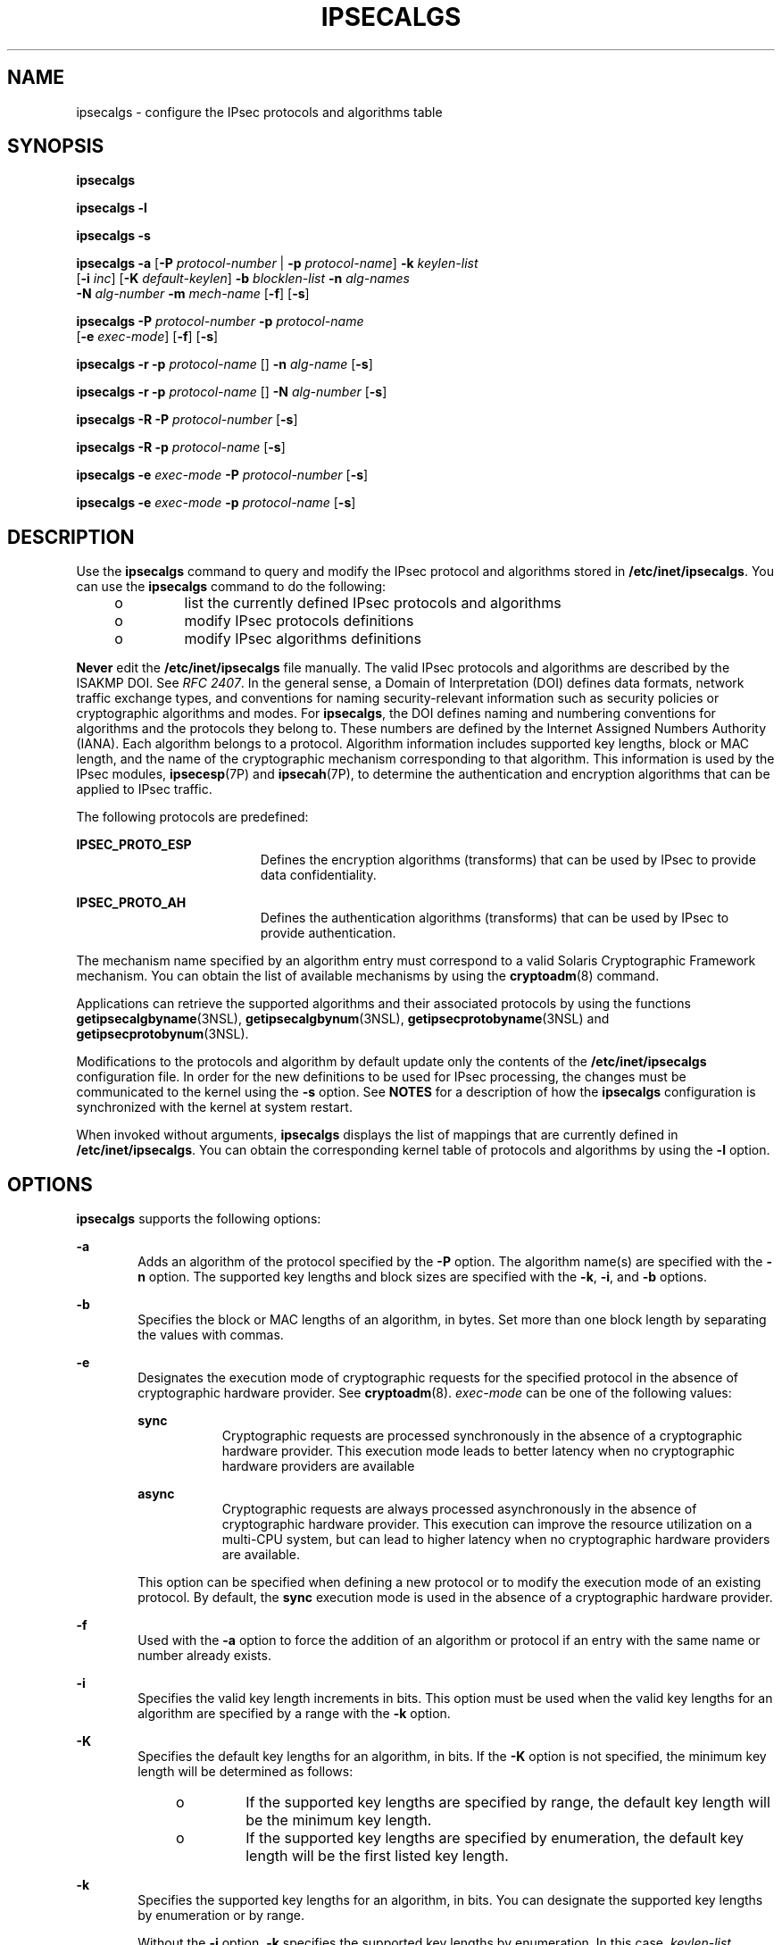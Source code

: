 '\" te
.\" Copyright (C) 2006, Sun Microsystems, Inc. All Rights Reserved
.\" The contents of this file are subject to the terms of the Common Development and Distribution License (the "License").  You may not use this file except in compliance with the License.
.\" You can obtain a copy of the license at usr/src/OPENSOLARIS.LICENSE or http://www.opensolaris.org/os/licensing.  See the License for the specific language governing permissions and limitations under the License.
.\" When distributing Covered Code, include this CDDL HEADER in each file and include the License file at usr/src/OPENSOLARIS.LICENSE.  If applicable, add the following below this CDDL HEADER, with the fields enclosed by brackets "[]" replaced with your own identifying information: Portions Copyright [yyyy] [name of copyright owner]
.TH IPSECALGS 8 "Jul 5, 2007"
.SH NAME
ipsecalgs \- configure the IPsec protocols and algorithms table
.SH SYNOPSIS
.LP
.nf
\fBipsecalgs\fR
.fi

.LP
.nf
\fBipsecalgs\fR \fB-l\fR
.fi

.LP
.nf
\fBipsecalgs\fR \fB-s\fR
.fi

.LP
.nf
\fBipsecalgs\fR \fB-a\fR [\fB-P\fR \fIprotocol-number\fR | \fB-p\fR \fIprotocol-name\fR] \fB-k\fR \fIkeylen-list\fR
     [\fB-i\fR \fIinc\fR] [\fB-K\fR \fIdefault-keylen\fR] \fB-b\fR \fIblocklen-list\fR \fB-n\fR \fIalg-names\fR
     \fB-N\fR \fIalg-number\fR \fB-m\fR \fImech-name\fR [\fB-f\fR] [\fB-s\fR]
.fi

.LP
.nf
\fBipsecalgs\fR \fB-P\fR \fIprotocol-number\fR \fB-p\fR \fIprotocol-name\fR
     [\fB-e\fR \fIexec-mode\fR] [\fB-f\fR] [\fB-s\fR]
.fi

.LP
.nf
\fBipsecalgs\fR \fB-r\fR \fB-p\fR \fIprotocol-name\fR [] \fB-n\fR \fIalg-name\fR [\fB-s\fR]
.fi

.LP
.nf
\fBipsecalgs\fR \fB-r\fR \fB-p\fR \fIprotocol-name\fR [] \fB-N\fR \fIalg-number\fR [\fB-s\fR]
.fi

.LP
.nf
\fBipsecalgs\fR \fB-R\fR \fB-P\fR \fIprotocol-number\fR [\fB-s\fR]
.fi

.LP
.nf
\fBipsecalgs\fR \fB-R\fR \fB-p\fR \fIprotocol-name\fR [\fB-s\fR]
.fi

.LP
.nf
\fBipsecalgs\fR \fB-e\fR \fIexec-mode\fR \fB-P\fR \fIprotocol-number\fR [\fB-s\fR]
.fi

.LP
.nf
\fBipsecalgs\fR \fB-e\fR \fIexec-mode\fR \fB-p\fR \fIprotocol-name\fR [\fB-s\fR]
.fi

.SH DESCRIPTION
.sp
.LP
Use the \fBipsecalgs\fR command to query and modify the IPsec protocol and
algorithms stored in \fB/etc/inet/ipsecalgs\fR. You can use the \fBipsecalgs\fR
command to do the following:
.RS +4
.TP
.ie t \(bu
.el o
list the currently defined IPsec protocols and algorithms
.RE
.RS +4
.TP
.ie t \(bu
.el o
modify IPsec protocols definitions
.RE
.RS +4
.TP
.ie t \(bu
.el o
modify IPsec algorithms definitions
.RE
.sp
.LP
\fBNever\fR edit the \fB/etc/inet/ipsecalgs\fR file manually. The valid IPsec
protocols and algorithms are described by the ISAKMP DOI. See \fIRFC 2407\fR.
In the general sense, a Domain of Interpretation (DOI) defines data formats,
network traffic exchange types, and conventions for naming security-relevant
information such as security policies or cryptographic algorithms and modes.
For \fBipsecalgs\fR, the DOI defines naming and numbering conventions for
algorithms and the protocols they belong to. These numbers are defined by the
Internet Assigned Numbers Authority (IANA). Each algorithm belongs to a
protocol. Algorithm information includes supported key lengths, block or MAC
length, and the name of the cryptographic mechanism corresponding to that
algorithm. This information is used by the IPsec modules, \fBipsecesp\fR(7P)
and \fBipsecah\fR(7P), to determine the authentication and encryption
algorithms that can be applied to IPsec traffic.
.sp
.LP
The following protocols are predefined:
.sp
.ne 2
.na
\fB\fBIPSEC_PROTO_ESP\fR\fR
.ad
.RS 19n
Defines the encryption algorithms (transforms) that can be used by IPsec to
provide data confidentiality.
.RE

.sp
.ne 2
.na
\fB\fBIPSEC_PROTO_AH\fR\fR
.ad
.RS 19n
Defines the authentication algorithms (transforms) that can be used by IPsec to
provide authentication.
.RE

.sp
.LP
The mechanism name specified by an algorithm entry must correspond to a valid
Solaris Cryptographic Framework mechanism. You can obtain the list of available
mechanisms by using the \fBcryptoadm\fR(8) command.
.sp
.LP
Applications can retrieve the supported algorithms and their associated
protocols by using the functions \fBgetipsecalgbyname\fR(3NSL),
\fBgetipsecalgbynum\fR(3NSL), \fBgetipsecprotobyname\fR(3NSL) and
\fBgetipsecprotobynum\fR(3NSL).
.sp
.LP
Modifications to the protocols and algorithm by default update only the
contents of the \fB/etc/inet/ipsecalgs\fR configuration file. In order for the
new definitions to be used for IPsec processing, the changes must be
communicated to the kernel using the \fB-s\fR option. See \fBNOTES\fR for a
description of how the \fBipsecalgs\fR configuration is synchronized with the
kernel at system restart.
.sp
.LP
When invoked without arguments, \fBipsecalgs\fR displays the list of mappings
that are currently defined in \fB/etc/inet/ipsecalgs\fR. You can obtain the
corresponding kernel table of protocols and algorithms by using the \fB-l\fR
option.
.SH OPTIONS
.sp
.LP
\fBipsecalgs\fR supports the following options:
.sp
.ne 2
.na
\fB\fB-a\fR\fR
.ad
.RS 6n
Adds an algorithm of the protocol specified by the \fB-P\fR option. The
algorithm name(s) are specified with the \fB-n\fR option. The supported key
lengths and block sizes are specified with the \fB-k\fR, \fB-i\fR, and \fB-b\fR
options.
.RE

.sp
.ne 2
.na
\fB\fB-b\fR\fR
.ad
.RS 6n
Specifies the block or MAC lengths of an algorithm, in bytes. Set more than one
block length by separating the values with commas.
.RE

.sp
.ne 2
.na
\fB\fB-e\fR\fR
.ad
.RS 6n
Designates the execution mode of cryptographic requests for the specified
protocol in the absence of cryptographic hardware provider. See
\fBcryptoadm\fR(8). \fIexec-mode\fR can be one of the following values:
.sp
.ne 2
.na
\fB\fBsync\fR\fR
.ad
.RS 9n
Cryptographic requests are processed synchronously in the absence of a
cryptographic hardware provider. This execution mode leads to better latency
when no cryptographic hardware providers are available
.RE

.sp
.ne 2
.na
\fB\fBasync\fR\fR
.ad
.RS 9n
Cryptographic requests are always processed asynchronously in the absence of
cryptographic hardware provider. This execution can improve the resource
utilization on a multi-CPU system, but can lead to higher latency when no
cryptographic hardware providers are available.
.RE

This option can be specified when defining a new protocol or to modify the
execution mode of an existing protocol. By default, the \fBsync\fR execution
mode is used in the absence of a cryptographic hardware provider.
.RE

.sp
.ne 2
.na
\fB\fB-f\fR\fR
.ad
.RS 6n
Used with the \fB-a\fR option to force the addition of an algorithm or protocol
if an entry with the same name or number already exists.
.RE

.sp
.ne 2
.na
\fB\fB-i\fR\fR
.ad
.RS 6n
Specifies the valid key length increments in bits. This option must be used
when the valid key lengths for an algorithm are specified by a range with the
\fB-k\fR option.
.RE

.sp
.ne 2
.na
\fB\fB-K\fR\fR
.ad
.RS 6n
Specifies the default key lengths for an algorithm, in bits. If the \fB-K\fR
option is not specified, the minimum key length will be determined as follows:
.RS +4
.TP
.ie t \(bu
.el o
If the supported key lengths are specified by range, the default key length
will be the minimum key length.
.RE
.RS +4
.TP
.ie t \(bu
.el o
If the supported key lengths are specified by enumeration, the default key
length will be the first listed key length.
.RE
.RE

.sp
.ne 2
.na
\fB\fB-k\fR\fR
.ad
.RS 6n
Specifies the supported key lengths for an algorithm, in bits. You can
designate the supported key lengths by enumeration or by range.
.sp
Without the \fB-i\fR option, \fB-k\fR specifies the supported key lengths by
enumeration. In this case, \fIkeylen-list\fR consists of a list of one or more
key lengths separated by commas, for example:
.sp
.in +2
.nf
128,192,256
.fi
.in -2
.sp

The listed key lengths need not be increasing, and the first listed key length
will be used as the default key length for that algorithm unless the \fB-K\fR
option is used.
.sp
With the \fB-i\fR option, \fB-k\fR specifies the range of supported key lengths
for the algorithm. The minimum and maximum key lengths must be separated by a
dash ('\fB-\fR') character, for example:
.sp
.in +2
.nf
32-448
.fi
.in -2
.sp

.RE

.sp
.ne 2
.na
\fB\fB-l\fR\fR
.ad
.RS 6n
Displays the kernel algorithm tables.
.RE

.sp
.ne 2
.na
\fB\fB-m\fR\fR
.ad
.RS 6n
Specifies the name of the cryptographic framework mechanism name corresponding
to the algorithm. Cryptographic framework mechanisms are described in the
\fBcryptoadm\fR(8) man page.
.RE

.sp
.ne 2
.na
\fB\fB-N\fR\fR
.ad
.RS 6n
Specifies an algorithm number. The algorithm number for a protocol must be
unique. IANA manages the algorithm numbers. See \fIRFC 2407\fR.
.RE

.sp
.ne 2
.na
\fB\fB-n\fR\fR
.ad
.RS 6n
Specifies one or more names for an algorithm. When adding an algorithm with the
\fB-a\fR option, \fIalg-names\fR contains a string or a comma-separated list of
strings, for example:
.sp
.in +2
.nf
des-cbs,des
.fi
.in -2
.sp

When used with the \fB-r\fR option to remove an algorithm, \fIalg-names\fR
contains one of the valid algorithm names.
.RE

.sp
.ne 2
.na
\fB\fB-P\fR\fR
.ad
.RS 6n
Adds a protocol of the number specified by \fIprotocol-number\fR with the name
specified by the \fB-p\fR option. This option is also used to specify an IPsec
protocol when used with the \fB-a\fR and the \fB-R\fR options. Protocol numbers
are managed by the IANA. See \fIRFC 2407\fR.
.RE

.sp
.ne 2
.na
\fB\fB-p\fR\fR
.ad
.RS 6n
Specifies the name of the IPsec protocol.
.RE

.sp
.ne 2
.na
\fB\fB-R\fR\fR
.ad
.RS 6n
Removes and IPsec protocol from the algorithm table. The protocol can be
specified by number by using the \fB-P\fR option or by name by using the
\fB-p\fR option. The algorithms associated with the protocol are removed as
well.
.RE

.sp
.ne 2
.na
\fB\fB-r\fR\fR
.ad
.RS 6n
Removes the mapping for an algorithm The algorithm can be specified by
algorithm number using the \fB-N\fR option or by algorithm name using the
\fB-A\fR option.
.RE

.sp
.ne 2
.na
\fB\fB-s\fR\fR
.ad
.RS 6n
Synchronizes the kernel with the contents of \fB/etc/inet/ipsecalgs\fR. The
contents of \fB/etc/inet/ipsecalgs\fR are always updated, but new information
is not passed on to the kernel unless the \fB-s\fR is used. See \fBNOTES\fR for
a description of how the \fBipsecalgs\fR configuration is synchronized with the
kernel at system restart.
.RE

.SH EXAMPLES
.LP
\fBExample 1 \fRAdding a Protocol for IPsec Encryption
.sp
.LP
The following example shows how to add a protocol for IPsec encryption:

.sp
.in +2
.nf
example# \fBipsecalgs -P 3 -p "IPSEC_PROTO_ESP"\fR
.fi
.in -2
.sp

.LP
\fBExample 2 \fRAdding the Blowfish Algorithm
.sp
.LP
The following example shows how to add the Blowfish algorithm:

.sp
.in +2
.nf
example# \fBipsecalgs -a -P 3 -k 32-488 -K 128 -i 8 -n "blowfish" \e
  -b 8 -N 7 -m CKM_BF_CBC\fR
.fi
.in -2
.sp

.LP
\fBExample 3 \fRUpdating the Kernel Algorithm Table
.sp
.LP
The following example updates the kernel algorithm table with the currently
defined protocol and algorithm definitions:

.sp
.in +2
.nf
example# \fBsvcadm refresh ipsecalgs\fR
.fi
.in -2
.sp

.SH FILES
.sp
.ne 2
.na
\fB\fB/etc/inet/ipsecalgs\fR\fR
.ad
.sp .6
.RS 4n
File that contains the configured IPsec protocols and algorithm definitions.
Never edit this file manually.
.RE

.SH ATTRIBUTES
.sp
.LP
See \fBattributes\fR(5) for descriptions of the following attributes:
.sp

.sp
.TS
box;
c | c
l | l .
ATTRIBUTE TYPE	ATTRIBUTE VALUE
_
Interface Stability	Evolving
.TE

.SH SEE ALSO
.sp
.LP
\fBcryptoadm\fR(8), \fBipsecconf\fR(8), \fBipseckey\fR(8), \fBsvcadm\fR(8),
\fBgetipsecalgbyname\fR(3NSL), \fBgetipsecprotobyname\fR(3NSL),
\fBike.config\fR(4), \fBattributes\fR(5), \fBsmf\fR(5), \fBipsecah\fR(7P),
\fBipsecesp\fR(7P)
.sp
.LP
Piper, Derrell, \fIRFC 2407, The Internet IP Security Domain of Interpretation
for ISAKMP\fR. Network Working Group. November 1998.
.SH NOTES
.sp
.LP
When protocols or algorithm definitions that are removed or altered, services
that rely upon these definitions can become unavailable. For example, if the
\fBIPSEC_PROTO_ESP\fR protocol is removed, then IPsec cannot encrypt and
decrypt packets.
.sp
.LP
Synchronization of the \fBipsecalgs\fR configuration with the kernel at system
startup is provided by the following \fBsmf\fR(5) service:
.sp
.in +2
.nf
svc:/network/ipsec/ipsecalgs:default
.fi
.in -2
.sp

.sp
.LP
The IPsec services are delivered as follows:
.sp
.in +2
.nf
svc:/network/ipsec/policy:default (enabled)
svc:/network/ipsec/ipsecalgs:default (enabled)
svc:/network/ipsec/manual-key:default (disabled)
svc:/network/ipsec/ike:default (disabled)
.fi
.in -2
.sp

.sp
.LP
Services that are delivered disabled are delivered that way because the system
administrator must create configuration files for those services before
enabling them. See \fBipseckey\fR(8) and \fBike.config\fR(4). The default
policy for the \fBpolicy\fR service is to allow all traffic to pass without
IPsec protection. See \fBipsecconf\fR(8).
.sp
.LP
The correct administrative procedure is to create the configuration file for
each service, then enable each service using \fBsvcadm\fR(8), as shown in the
following example:
.sp
.in +2
.nf
example# \fBsvcadm enable ipsecalgs\fR
.fi
.in -2
.sp

.sp
.LP
The service's status can be queried using the \fBsvcs\fR(1) command.
.sp
.LP
If the \fBipsecalgs\fR configuration is modified, the new configuration should
be resynchronized as follows:
.sp
.in +2
.nf
example# \fBsvcadm refresh ipsecalgs\fR
.fi
.in -2
.sp

.sp
.LP
Administrative actions on this service, such as enabling, disabling,
refreshing, and requesting restart can be performed using \fBsvcadm\fR(8). A
user who has been assigned the authorization shown below can perform these
actions:
.sp
.in +2
.nf
solaris.smf.manage.ipsec
.fi
.in -2
.sp

.sp
.LP
See \fBauths\fR(1), \fBuser_attr\fR(4), \fBrbac\fR(5).
.sp
.LP
The \fBipsecalgs\fR \fBsmf\fR(5) service does not have any user-configurable
properties.
.sp
.LP
The \fBsmf\fR(5) framework records any errors in the service-specific log file.
Use any of the following commands to examine the \fBlogfile\fR property:
.sp
.in +2
.nf
example# \fBsvcs -l ipsecalgs\fR
example# \fBsvcprop ipsecalgs\fR
example# \fBsvccfg -s ipsecalgs listprop\fR
.fi
.in -2
.sp

.sp
.LP
This command requires \fBsys_ip_config\fR privilege to operate and thus can run
in the global zone and in exclusive-IP zones. All shared-IP zones share the
same available set of algorithms; however, you can use \fBipsecconf\fR(8) to
set up system policy that uses differing algorithms for various shared-IP
zones. All exclusive-IP zones have their own set of algorithms.
